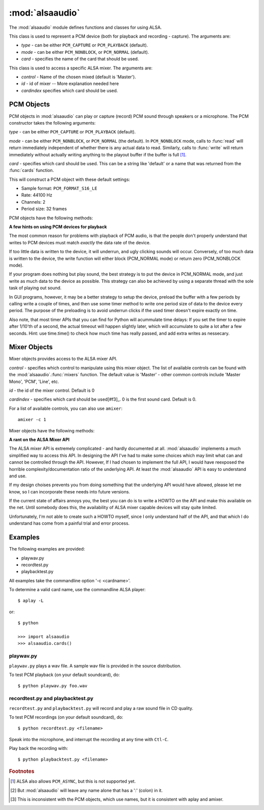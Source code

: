 ****************
:mod:`alsaaudio`
****************

.. module:: alsaaudio
   :platform: Linux


.. % \declaremodule{builtin}{alsaaudio}	% standard library, in C
.. % not standard, in C

.. moduleauthor:: Casper Wilstrup <cwi@aves.dk>
.. moduleauthor:: Lars Immisch <lars@ibp.de>


.. % Author of the module code;



The :mod:`alsaaudio` module defines functions and classes for using ALSA.

.. % ---- 3.1. ----
.. % For each function, use a ``funcdesc'' block.  This has exactly two
.. % parameters (each parameters is contained in a set of curly braces):
.. % the first parameter is the function name (this automatically
.. % generates an index entry); the second parameter is the function's
.. % argument list.  If there are no arguments, use an empty pair of
.. % curly braces.  If there is more than one argument, separate the
.. % arguments with backslash-comma.  Optional parts of the parameter
.. % list are contained in \optional{...} (this generates a set of square
.. % brackets around its parameter).  Arguments are automatically set in
.. % italics in the parameter list.  Each argument should be mentioned at
.. % least once in the description; each usage (even inside \code{...})
.. % should be enclosed in \var{...}.


.. function:: cards()

   List the available cards. 

.. function:: mixers([cardindex])

   List the available mixers. The optional *cardindex* specifies which card 
   should be queried. The default is 0.

.. class:: PCM(type=PCM_PLAYBACK, mode=PCM_NORMAL, card='default')

   This class is used to represent a PCM device (both for playback and
   recording - capture). The arguments are:

   * *type* - can be either ``PCM_CAPTURE`` or ``PCM_PLAYBACK`` (default).  
   * *mode* - can be either ``PCM_NONBLOCK``, or ``PCM_NORMAL`` (default). 
   * *card* - specifies the name of the card that should be used.

.. class:: Mixer(control='Master', id=0, cardindex=0)

   This class is used to access a specific ALSA mixer. The arguments
   are:  

   * *control* - Name of the chosen mixed (default is 'Master').  
   * *id* - id of mixer -- More explanation needed here 
   * *cardindex*  specifies which card should be used.

.. exception:: ALSAAudioError

   Exception raised when an operation fails for a ALSA specific reason. The
   exception argument is a string describing the reason of the failure.

.. _pcm-objects:

PCM Objects
-----------

PCM objects in :mod:`alsaaudio` can play or capture (record) PCM
sound through speakers or a microphone. The PCM constructor takes the
following arguments:

.. class:: PCM(type=PCM_CAPTURE, mode=PCM_NORMAL, card='default')

   *type* - can be either ``PCM_CAPTURE`` or ``PCM_PLAYBACK`` (default).

   *mode* - can be either ``PCM_NONBLOCK``, or ``PCM_NORMAL`` (the
   default). In ``PCM_NONBLOCK`` mode, calls to :func:`read` will return
   immediately independent of whether there is any actual data to
   read. Similarly, calls to :func:`write` will return immediately without
   actually writing anything to the playout buffer if the buffer is
   full [#f1]_.

   *card* - specifies which card should be used. This can be a string
   like 'default' or a name that was returned from the :func:`cards` function.

   This will construct a PCM object with these default settings:

   * Sample format: ``PCM_FORMAT_S16_LE``
   * Rate: 44100 Hz 
   * Channels: 2
   * Period size: 32 frames

PCM objects have the following methods:


.. method:: PCM.pcmtype()

   Returns the type of PCM object. Either PCM_CAPTURE or PCM_PLAYBACK.


.. method:: PCM.pcmmode()

   Return the mode of the PCM object. One of PCM_NONBLOCK, PCM_ASYNC,
   or PCM_NORMAL


.. method:: PCM.cardname()

   Return the name of the sound card used by this PCM object.


.. method:: PCM.setchannels(nchannels)

   Used to set the number of capture or playback channels. Common
   values are: 1 = mono, 2 = stereo, and 6 = full 6 channel audio. Few
   sound cards support more than 2 channels


.. method:: PCM.setrate(rate)

   Set the sample rate in Hz for the device. Typical values are 8000
   (mainly used for telephony), 16000, 44100 (CD quality), and 96000.


.. method:: PCM.setformat(format)

   The sound *format* of the device. Sound format controls how the PCM device
   interpret data for playback, and how data is encoded in captures.

   The following formats are provided by ALSA:

   =====================  ===============
          Format            Description
   =====================  ===============
   PCM_FORMAT_S8		  Signed 8 bit samples for each channel
   PCM_FORMAT_U8		  Signed 8 bit samples for each channel
   PCM_FORMAT_S16_LE	  Signed 16 bit samples for each channel Little Endian byte order)
   PCM_FORMAT_S16_BE	  Signed 16 bit samples for each channel (Big Endian byte order)
   PCM_FORMAT_U16_LE	  Unsigned 16 bit samples for each channel (Little Endian byte order)
   PCM_FORMAT_U16_BE	  Unsigned 16 bit samples for each channel (Big Endian byte order)
   PCM_FORMAT_S24_LE	  Signed 24 bit samples for each channel (Little Endian byte order)
   PCM_FORMAT_S24_BE	  Signed 24 bit samples for each channel (Big Endian byte order)}
   PCM_FORMAT_U24_LE	  Unsigned 24 bit samples for each channel (Little Endian byte order)
   PCM_FORMAT_U24_BE	  Unsigned 24 bit samples for each channel (Big Endian byte order)
   PCM_FORMAT_S32_LE	  Signed 32 bit samples for each channel (Little Endian byte order)
   PCM_FORMAT_S32_BE	  Signed 32 bit samples for each channel (Big Endian byte order)
   PCM_FORMAT_U32_LE	  Unsigned 32 bit samples for each channel (Little Endian byte order)
   PCM_FORMAT_U32_BE	  Unsigned 32 bit samples for each channel (Big Endian byte order)
   PCM_FORMAT_FLOAT_LE	  32 bit samples encoded as float (Little Endian byte order)
   PCM_FORMAT_FLOAT_BE	  32 bit samples encoded as float (Big Endian byte order)
   PCM_FORMAT_FLOAT64_LE  64 bit samples encoded as float (Little Endian byte order)
   PCM_FORMAT_FLOAT64_BE  64 bit samples encoded as float (Big Endian byte order)
   PCM_FORMAT_MU_LAW	  A logarithmic encoding (used by Sun .au files and telephony)
   PCM_FORMAT_A_LAW		  Another logarithmic encoding
   PCM_FORMAT_IMA_ADPCM	  A 4:1 compressed format defined by the Interactive Multimedia Association.
   PCM_FORMAT_MPEG		  MPEG encoded audio?
   PCM_FORMAT_GSM		  9600 bits/s constant rate encoding for speech
   =====================  ===============
   

.. method:: PCM.setperiodsize(period)

   Sets the actual period size in frames. Each write should consist of
   exactly this number of frames, and each read will return this
   number of frames (unless the device is in PCM_NONBLOCK mode, in
   which case it may return nothing at all)


.. method:: PCM.read()

   In PCM_NORMAL mode, this function blocks until a full period is
   available, and then returns a tuple (length,data) where *length* is
   the number of frames of captured data, and *data* is the captured
   sound frames as a string. The length of the returned data will be 
   periodsize\*framesize bytes.

   In PCM_NONBLOCK mode, the call will not block, but will return
   ``(0,'')`` if no new period has become available since the last
   call to read.


.. method:: PCM.write(data)

   Writes (plays) the sound in data. The length of data *must* be a
   multiple of the frame size, and *should* be exactly the size of a
   period. If less than 'period size' frames are provided, the actual
   playout will not happen until more data is written.

   If the device is not in PCM_NONBLOCK mode, this call will block if
   the kernel buffer is full, and until enough sound has been played
   to allow the sound data to be buffered. The call always returns the
   size of the data provided.

   In PCM_NONBLOCK mode, the call will return immediately, with a
   return value of zero, if the buffer is full. In this case, the data
   should be written at a later time.


.. method:: PCM.pause([enable=1])

   If *enable* is 1, playback or capture is paused. If *enable* is 0,
   playback/capture is resumed.

**A few hints on using PCM devices for playback**

The most common reason for problems with playback of PCM audio, is that the
people don't properly understand that writes to PCM devices must match
*exactly* the data rate of the device.

If too little data is written to the device, it will underrun, and
ugly clicking sounds will occur. Conversely, of too much data is
written to the device, the write function will either block
(PCM_NORMAL mode) or return zero (PCM_NONBLOCK mode).

If your program does nothing but play sound, the best strategy is to put the
device in PCM_NORMAL mode, and just write as much data to the device as
possible. This strategy can also be achieved by using a separate
thread with the sole task of playing out sound.

In GUI programs, however, it may be a better strategy to setup the device,
preload the buffer with a few periods by calling write a couple of times, and
then use some timer method to write one period size of data to the device every
period. The purpose of the preloading is to avoid underrun clicks if the used
timer doesn't expire exactly on time.

Also note, that most timer APIs that you can find for Python will
acummulate time delays: If you set the timer to expire after 1/10'th
of a second, the actual timeout will happen slightly later, which will
accumulate to quite a lot after a few seconds. Hint: use time.time()
to check how much time has really passed, and add extra writes as nessecary.


.. _mixer-objects:

Mixer Objects
-------------

Mixer objects provides access to the ALSA mixer API.


.. class:: Mixer([control], [id], [cardindex])

   *control* - specifies which control to manipulate using this mixer
   object. The list of available controls can be found with the 
   :mod:`alsaaudio`.\ :func:`mixers` function.  The default value is
   'Master' - other common controls include 'Master Mono', 'PCM', 'Line', etc.

   *id* - the id of the mixer control. Default is 0

   *cardindex* - specifies which card should be used[#f3]_. 0 is the
   first sound card. Default is 0.

   For a list of available controls, you can also use ``amixer``::
      
	  amixer -c 1

Mixer objects have the following methods:

.. method:: Mixer.cardname()

   Return the name of the sound card used by this Mixer object


.. method:: Mixer.mixer()

   Return the name of the specific mixer controlled by this object, For example
   'Master' or 'PCM'


.. method:: Mixer.mixerid()

   Return the ID of the ALSA mixer controlled by this object.


.. method:: Mixer.switchcap()

   Returns a list of the switches which are defined by this specific mixer.
   Possible values in this list are:

   ====================  ================
   Switch                Description
   ====================  ================
   Mute                  This mixer can mute
   Joined Mute           This mixer can mute all channels at the same time
   Playback Mute         This mixer can mute the playback output
   Joined Playback Mute  Mute playback for all channels at the same time}
   Capture Mute          Mute sound capture 
   Joined Capture Mute   Mute sound capture for all channels at a time}
   Capture Exclusive     Not quite sure what this is
   ====================  ================
   
   To manipulate these swithes use the :meth:`setrec` or
   :meth:`setmute` methods


.. method:: Mixer.volumecap()

   Returns a list of the volume control capabilities of this
   mixer. Possible values in the list are:

   ======================  ================
   Capability              Description
   ======================  ================
   Volume                  This mixer can control volume
   Joined Volume           This mixer can control volume for all channels at the same time
   Playback Volume         This mixer can manipulate the playback output
   Joined Playback Volume  Manipulate playback volumne for all channels at the same time
   Capture Volume          Manipulate sound capture volume
   Joined Capture Volume   Manipulate sound capture volume for all channels at a time
   ======================  ================
   
.. method:: Mixer.getenum()

   For enumerated controls, return the currently selected item and  the list of
   items available.

   Returns a tuple *(string, list of strings)*.

   For example, my soundcard has a Mixer called *Mono Output Select*. Using
   *amixer*, I get::

      $ amixer get "Mono Output Select"
      Simple mixer control 'Mono Output Select',0
        Capabilities: enum
        Items: 'Mix' 'Mic'
        Item0: 'Mix'

   Using :mod:`alsaaudio`, one could do::

      >>> import alsaaudio
      >>> m = alsaaudio.Mixer('Mono Output Select')
      >>> m.getenum()
      ('Mix', ['Mix', 'Mic'])

   This method will return an empty tuple if the mixer is not an  enumerated
   control.


.. method:: Mixer.getmute()

   Return a list indicating the current mute setting for each
   channel. 0 means not muted, 1 means muted.

   This method will fail if the mixer has no playback switch capabilities.


.. method:: Mixer.getrange([direction])

   Return the volume range of the ALSA mixer controlled by this object.

   The optional *direction* argument can be either 'playback' or
   'capture', which is relevant if the mixer can control both playback
   and capture volume.  The default value is 'playback' if the mixer
   has this capability, otherwise 'capture'


.. method:: Mixer.getrec()

   Return a list indicating the current record mute setting for each channel. 0
   means not recording, 1 means recording.

   This method will fail if the mixer has no capture switch capabilities.


.. method:: Mixer.getvolume([direction])

   Returns a list with the current volume settings for each channel. The list
   elements are integer percentages.

   The optional *direction* argument can be either 'playback' or
   'capture', which is relevant if the mixer can control both playback
   and capture volume. The default value is 'playback' if the mixer
   has this capability, otherwise 'capture'


.. method:: Mixer.setvolume(volume,[channel], [direction])

   Change the current volume settings for this mixer. The *volume* argument
   controls the new volume setting as an integer percentage.

   If the optional argument *channel* is present, the volume is set
   only for this channel. This assumes that the mixer can control the
   volume for the channels independently.

   The optional *direction* argument can be either 'playback' or 'capture' is
   relevant if the mixer has independent playback and capture volume
   capabilities, and controls which of the volumes if changed. The
   default is 'playback' if the mixer has this capability, otherwise 'capture'.


.. method:: Mixer.setmute(mute, [channel])

   Sets the mute flag to a new value. The *mute* argument is either 0 for not
   muted, or 1 for muted.

   The optional *channel* argument controls which channel is
   muted. The default is to set the mute flag for all channels.

   This method will fail if the mixer has no playback mute capabilities


.. method:: Mixer.setrec(capture,[channel])

   Sets the capture mute flag to a new value. The *capture* argument
   is either 0 for no capture, or 1 for capture.

   The optional *channel* argument controls which channel is
   changed. The default is to set the capture flag for all channels.

   This method will fail if the mixer has no capture switch capabilities.

**A rant on the ALSA Mixer API**

The ALSA mixer API is extremely complicated - and hardly documented at all.
:mod:`alsaaudio` implements a much simplified way to access this API. In
designing the API I've had to make some choices which may limit what can and
cannot be controlled through the API. However, If I had chosen to implement the
full API, I would have reexposed the horrible complexity/documentation ratio of
the underlying API.  At least the :mod:`alsaaudio` API is easy to
understand and use.

If my design choises prevents you from doing something that the underlying API
would have allowed, please let me know, so I can incorporate these needs into
future versions.

If the current state of affairs annoys you, the best you can do is to write a
HOWTO on the API and make this available on the net. Until somebody does this,
the availability of ALSA mixer capable devices will stay quite limited.

Unfortunately, I'm not able to create such a HOWTO myself, since I only
understand half of the API, and that which I do understand has come from a
painful trial and error process.

.. % ==== 4. ====


.. _pcm-example:

Examples
--------

The following examples are provided:

* playwav.py
* recordtest.py
* playbacktest.py

All examples take the commandline option '-c <cardname>'. 

To determine a valid card name, use the commandline ALSA player::

   $ aplay -L

or::

   $ python

   >>> import alsaaudio
   >>> alsaaudio.cards()

playwav.py
~~~~~~~~~~

``playwav.py`` plays a wav file. A sample wav file is
provided in the source distribution. 

To test PCM playback (on your default soundcard), do::

   $ python playwav.py foo.wav

recordtest.py and playbacktest.py
~~~~~~~~~~~~~~~~~~~~~~~~~~~~~~~~~
``recordtest.py`` and ``playbacktest.py`` will record and play a raw
sound file in CD quality.

To test PCM recordings (on your default soundcard), do::

   $ python recordtest.py <filename>

Speak into the microphone, and interrupt the recording at any time
with ``Ctl-C``.

Play back the recording with::

   $ python playbacktest.py <filename>

.. rubric:: Footnotes

.. [#f1]   ALSA also allows ``PCM_ASYNC``, but this is not supported yet.
.. [#f2] But :mod:`alsaaudio` will leave any name alone that has a ':' (colon) in it.
.. [#f3] This is inconsistent with the PCM objects, which use names, but it is consistent with aplay and amixer.
